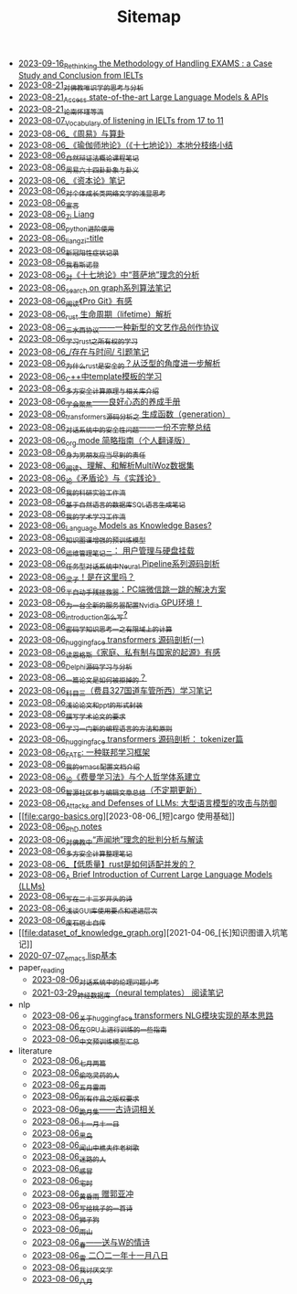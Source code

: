 #+TITLE: Sitemap

- [[file:rethinkingTheMethodologyOfExam--withTheInstanceOfIELTsPreperation.org][2023-09-16_Rethinking the Methodology of Handling EXAMS : a Case Study and Conclusion from IELTs]]
- [[file:weishi-thinking.org][2023-08-21_对佛教唯识学的思考与分析]]
- [[file:running-llms.org][2023-08-21_Access state-of-the-art Large Language Models & APIs]]
- [[file:lun-nanhuaijin.org][2023-08-21_论南怀瑾等流]]
- [[file:IELTs_listening_vocab_17to11.org][2023-08-07_Vocabulary of listening in IELTs from 17 to 11]]
- [[file:zhouyi-yu-suangua.org][2023-08-06_《周易》与算卦]]
- [[file:yuqieshidilun-shiqidilun-analysis.org][2023-08-06_《瑜伽师地论》（《十七地论》）本地分枝络小结]]
- [[file:ziranbianzhengfa.org][2023-08-06_自然辩证法概论课程笔记]]
- [[file:zhouyi_54gua_standfor.org][2023-08-06_周易六十四卦卦象与卦义]]
- [[file:zibenlun-note.org][2023-08-06_《资本论》笔记]]
- [[file:xiuzhen-reading.org][2023-08-06_对个体成长类网络文学的浅显思考]]
- [[file:xuanyan.org][2023-08-06_宣言]]
- [[file:research.org][2023-08-06_Zi Liang]]
- [[file:python-jinjie.org][2023-08-06_python进阶使用]]
- [[file:rss.org][2023-08-06_liangzi-title]]
- [[file:xinguan_yangxing_zhengzhuang.org][2023-08-06_新冠阳性症状记录]]
- [[file:wokansinuodeng.org][2023-08-06_我看斯诺登]]
- [[file:pusadi-analysis.org][2023-08-06_对《十七地论》中“菩萨地”理念的分析]]
- [[file:search-on-graph.org][2023-08-06_search on graph系列算法笔记]]
- [[file:pro-git-reading.org][2023-08-06_阅读《Pro Git》有感]]
- [[file:rust-lifetime.org][2023-08-06_rust 生命周期（lifetime）解析]]
- [[file:sansuicy.org][2023-08-06_三水西协议——一种新型的文艺作品创作协议]]
- [[file:rust-learning.org][2023-08-06_学习rust之所有权的学习]]
- [[file:reading-being-and-time.org][2023-08-06_/存在与时间/ 引题笔记]]
- [[file:rust-trait-lifetime.org][2023-08-06_为什么rust是安全的？从泛型的角度进一步解析]]
- [[file:template-C++.org][2023-08-06_C++中template模板的学习]]
- [[file:rust-mpc-dependency-library.org][2023-08-06_多方安全计算原理与相关库介绍]]
- [[file:theAttituteOfConcentrateOn.org][2023-08-06_学会聚焦——良好心态的养成手册]]
- [[file:transformers-generation.org][2023-08-06_transformers源码分析之 生成函数（generation）]]
- [[file:offensive-dialogue-systems.org][2023-08-06_对话系统中的安全性问题——一份不完整总结]]
- [[file:orgmode.org][2023-08-06_org mode 简略指南（个人翻译版）]]
- [[file:nanpengyou-zeren.org][2023-08-06_身为男朋友应当尽到的责任]]
- [[file:multiwoz-reading.org][2023-08-06_阅读、理解、和解析MultiWoz数据集]]
- [[file:lun-maodunlun-shijianlun.org][2023-08-06_论《矛盾论》与《实践论》]]
- [[file:my-reasearch-flow.org][2023-08-06_我的科研实验工作流]]
- [[file:natural-language-to-SQL-sql.org][2023-08-06_基于自然语言的数据库SQL语言生成笔记]]
- [[file:my-paper-workflow.org][2023-08-06_我的学术学习工作流]]
- [[file:languagemodelsAsKnowledgeBases.org][2023-08-06_Language Models as Knowledge Bases?]]
- [[file:kg-plm.org][2023-08-06_知识图谱增强的预训练模型]]
- [[file:linux-admin-note-2.org][2023-08-06_运维管理笔记二： 用户管理与硬盘挂载]]
- [[file:neural-pipeline-code-analysis.org][2023-08-06_任务型对话系统中Neural Pipeline系列源码剖析]]
- [[file:index.org][2023-08-06_梁子！是在这里吗？]]
- [[file:jumpjump-mythinking.org][2023-08-06_半自动手残拯救器：PC端微信跳一跳的解决方案]]
- [[file:install-cuda-in-server.org][2023-08-06_为一台全新的服务器配置Nvidia GPU环境！]]
- [[file:introduction-log-writing.org][2023-08-06_introduction怎么写?]]
- [[file:encryption_basics.org][2023-08-06_密码学知识思考一之有限域上的计算]]
- [[file:huggingface-transformers-mainclasses-callback.org][2023-08-06_huggingface transformers 源码剖析(一)]]
- [[file:family_private_property_and_state.org][2023-08-06_读恩格斯《家庭、私有制与国家的起源》有感]]
- [[file:delphi-learnnote-source-code-analysis.org][2023-08-06_Delphi源码学习与分析]]
- [[file:how-to-reject-a-paper.org][2023-08-06_一篇论文是如何被拒掉的？]]
- [[file:driving-car-3.org][2023-08-06_科目三（费县327国道车管所西）学习笔记]]
- [[file:howto-write-paper-and-ppt.org][2023-08-06_浅论论文和ppt的形式封装]]
- [[file:draw-acdamic-paper.org][2023-08-06_撰写学术论文的要求]]
- [[file:howtolearn_new_programming_language.org][2023-08-06_学习一门新的编程语言的方法和原则]]
- [[file:huggingface-transformers-tokenizer.org][2023-08-06_huggingface transformers 源码剖析： tokenizer篇]]
- [[file:fate-note.org][2023-08-06_FATE: 一种联邦学习框架]]
- [[file:doc-my-emacs-config.org][2023-08-06_我的emacs配置文档介绍]]
- [[file:feiman_learn_trick.org][2023-08-06_论《费曼学习法》与个人哲学体系建立]]
- [[file:BAAI-editor-list.org][2023-08-06_智源社区参与编辑文章总结（不定期更新）]]
- [[file:attacks_defenses_LLMs.org][2023-08-06_Attacks and Defenses of LLMs: 大型语言模型的攻击与防御]]
- [[file:cargo-basics.org][2023-08-06_[短]cargo 使用基础]]
- [[file:a_thinking_zatan_zhaiyaojilu_summ_notes.org][2023-08-06_PhD notes]]
- [[file:Shengwendi-analysis.org][2023-08-06_对佛教中“声闻地”理念的批判分析与解读]]
- [[file:MPC_garbledcircuit_homomophicencrpytion_oblivioustransmission.org][2023-08-06_多方安全计算整理笔记]]
- [[file:bingfa-rust.org][2023-08-06_【低质量】rust是如何适配并发的？]]
- [[file:LLM_introductions.org][2023-08-06_A Brief Introduction of Current Large Language Models (LLMs)]]
- [[file:23-years-old.org][2023-08-06_写在二十三岁开头的诗]]
- [[file:GUI_learning_steps.org][2023-08-06_浅谈GUI库使用要点和递进层次]]
- [[file:about.org][2023-08-06_废石居士自传]]
- [[file:dataset_of_knowledge_graph.org][2021-04-06_[长]知识图谱入坑笔记]]
- [[file:elisp-learning.org][2020-07-07_emacs lisp基本]]
- paper_reading
  - [[file:paper_reading/ethical-offensive-in-DS.org][2023-08-06_对话系统中的伦理问题小考]]
  - [[file:paper_reading/neural_database.org][2021-03-29_神经数据库（neural templates） 阅读笔记]]
- nlp
  - [[file:nlp/gpt2_NLG.org][2023-08-06_关于huggingface transformers NLG模块实现的基本思路]]
  - [[file:nlp/training-note-GPU.org][2023-08-06_在GPU上进行训练的一些指南]]
  - [[file:nlp/PretrainingLanguageModels_Chinese.org][2023-08-06_中文预训练模型汇总]]
- literature
  - [[file:literature/two-july-2020.org][2023-08-06_七月两篇]]
  - [[file:literature/theman-steal-medicine.org][2023-08-06_偷吃灵药的人]]
  - [[file:literature/May-thunder-rain.org][2023-08-06_五月雷雨]]
  - [[file:literature/banquan.org][2023-08-06_所有作品之版权要求]]
  - [[file:literature/poems.org][2023-08-06_跪月集——古诗词相关]]
  - [[file:literature/11-11.org][2023-08-06_十一月十一日]]
  - [[file:literature/black-bird.org][2023-08-06_黑鸟]]
  - [[file:literature/the-old-tree.org][2023-08-06_闻山中樵夫作老树歌]]
  - [[file:literature/milu-people.org][2023-08-06_迷路的人]]
  - [[file:literature/ganmao.org][2023-08-06_感冒]]
  - [[file:literature/inhome.org][2023-08-06_宅时]]
  - [[file:literature/wind-huanghun-to-guoyachong-20210419.org][2023-08-06_黄昏雨 赠郭亚冲]]
  - [[file:literature/poem-to-taozi.org][2023-08-06_写给桃子的一首诗]]
  - [[file:literature/lion-dog.org][2023-08-06_狮子狗]]
  - [[file:literature/rain-mountain.org][2023-08-06_雨山]]
  - [[file:literature/spring-tow-20220310.org][2023-08-06_春——送与W的情诗]]
  - [[file:literature/modern-poems.org][2023-08-06_雪 二〇二一年十一月八日]]
  - [[file:literature/i-hate-literature.org][2023-08-06_我讨厌文学]]
  - [[file:literature/2021-augest-to-w.org][2023-08-06_八月]]